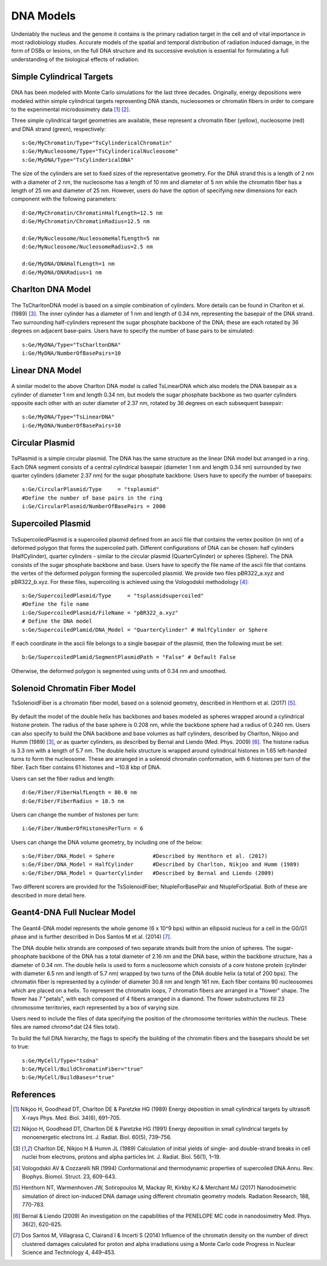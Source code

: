 DNA Models
===========
Undeniably the nucleus and the genome it contains is the primary radiation target in the cell and of vital importance in most radiobiology studies. Accurate models of the spatial and temporal distribution of radiation induced damage, in the form of DSBs or lesions, on the full DNA structure and its successive evolution is essential for formulating a full understanding of the biological effects of radiation. 


Simple Cylindrical Targets
--------------------------

.. figure:: images/CylinderDNA.png
   :width: 300
   :align: center 


DNA has been modeled with Monte Carlo simulations for the last three decades. Originally, energy depositions were modeled within simple cylindrical targets representing DNA stands, nucleosomes or chromatin fibers in order to compare to the experimental microdosimetry data [1]_ [2]_. 

Three simple cylindrical target geometries are available, these represent a chromatin fiber (yellow), nucleosome (red) and DNA strand (green), respectively::

  s:Ge/MyChromatin/Type="TsCylindericalChromatin"
  s:Ge/MyNucleosome/Type="TsCylindericalNucleosome"
  s:Ge/MyDNA/Type="TsCylindericalDNA"  

The size of the cylinders are set to fixed sizes of the representative geometry. For the DNA strand this is a length of 2 nm with a diameter of 2 nm, the nucleosome has a length of 10 nm and diameter of 5 nm while the chromatin fiber has a length of 25 nm and diameter of 25 nm. However, users do have the option of specifying new dimensions for each component with the following parameters::


  d:Ge/MyChromatin/ChromatinHalfLength=12.5 nm
  d:Ge/MyChromatin/ChromatinRadius=12.5 nm

  d:Ge/MyNucleosome/NucleosomeHalfLength=5 nm
  d:Ge/MyNucleosome/NucleosomeRadius=2.5 nm
  	
  d:Ge/MyDNA/DNAHalfLength=1 nm
  d:Ge/MyDNA/DNARadius=1 nm


Charlton DNA Model
------------------

.. figure:: images/Charlton.png
   :width: 300
   :align: center 


The TsCharltonDNA model is based on a simple combination of cylinders. More details can be found in Charlton et al. (1989) [3]_. The inner cylinder has a diameter of 1 nm and length of 0.34 nm, representing the basepair of the DNA strand. Two surrounding half-cylinders represent the sugar phosphate backbone of the DNA; these are each rotated by 36 degrees on adjacent base-pairs. Users have to specify the number of base pairs to be simulated:: 

  s:Ge/MyDNA/Type="TsCharltonDNA"
  i:Ge/MyDNA/NumberOfBasePairs=10



Linear DNA Model
----------------

.. figure:: images/LinearDNA.png
   :width: 300
   :align: center 

A similar model to the above Charlton DNA model is called TsLinearDNA which also models the DNA basepair as a cylinder of diameter 1 nm and length 0.34 nm, but models the sugar phosphate backbone as two quarter cylinders opposite each other with an outer diameter of 2.37 nm, rotated by 36 degrees on each subsequent basepair:: 

  s:Ge/MyDNA/Type="TsLinearDNA"
  i:Ge/MyDNA/NumberOfBasePairs=10


Circular Plasmid
----------------

.. figure:: images/Plasmid.png
   :width: 300
   :align: center 

TsPlasmid is a simple circular plasmid. The DNA has the same structure as the linear DNA model but arranged in a ring. Each DNA segment consists of a central cylindrical basepair (diameter 1 nm and length 0.34 nm) surrounded by two quarter cylinders (diameter 2.37 nm) for the sugar phosphate backbone. Users have to specify the number of basepairs::

  s:Ge/CircularPlasmid/Type     = "tsplasmid"
  #Define the number of base pairs in the ring
  i:Ge/CircularPlasmid/NumberOfBasePairs = 2000


Supercoiled Plasmid
-------------------

.. figure:: images/SupercoiledPlasmid.png
   :width: 300
   :align: center 

TsSupercoiledPlasmid is a supercoiled plasmid defined from an ascii file that contains the vertex position (in nm) of a deformed polygon that forms the supercoiled path. Different configurations of DNA can be chosen: half cylinders (HalfCylinder), quarter cylinders - similar to the circular plasmid (QuarterCylinder) or spheres (Sphere). The DNA consists of the sugar phosphate backbone and base. Users have to specify the file name of the ascii file that contains the vertex of the deformed polygon forming the supercoiled plasmid. We provide two files pBR322_a.xyz and pBR322_b.xyz. For these files, supercoiling is achieved using the Vologodskii methodology [4]_::

  s:Ge/SupercoiledPlasmid/Type     = "tsplasmidsupercoiled"
  #Define the file name 
  i:Ge/SupercoiledPlasmid/FileName = "pBR322_a.xyz"
  # Define the DNA model
  s:Ge/SupercoiledPlamid/DNA_Model = "QuarterCylinder" # HalfCylinder or Sphere

If each coordinate in the ascii file belongs to a single basepair of the plasmid, then the following must be set:: 
  
  b:Ge/SupercoiledPlamid/SegmentPlasmidPath = "False" # Default False

Otherwise, the deformed polygon is segmented using units of 0.34 nm and smoothed.


Solenoid Chromatin Fiber Model
------------------------------
TsSolenoidFiber is a chromatin fiber model, based on a solenoid geometry, described in Henthorn et al. (2017) [5]_.

.. figure:: images/SolenoidFiber1.png
   :width: 300
   :align: center 

By default the model of the double helix has backbones and bases modeled as spheres wrapped around a cylindrical histone protein. The radius of the base sphere is 0.208 nm, while the backbone sphere had a radius of 0.240 nm. Users can also specify to build the DNA backbone and base volumes as half cylinders, described by Charlton, Nikjoo and Humm (1989) [3]_, or as quarter cylinders, as described by Bernal and Liendo (Med. Phys. 2009) [6]_. The histone radius is 3.3 nm with a length of 5.7 nm. The double helix structure is wrapped around cylindrical histones in 1.65 left-handed turns to form the nucleosome. These are arranged in a solenoid chromatin conformation, with 6 histones per turn of the fiber. Each fiber contains 61 histones and ~10.8 kbp of DNA.
 
Users can set the fiber radius and length::

  d:Ge/Fiber/FiberHalfLength = 80.0 nm
  d:Ge/Fiber/FiberRadius = 18.5 nm
 
Users can change the number of histones per turn::

  i:Ge/Fiber/NumberOfHistonesPerTurn = 6
 
Users can change the DNA volume geometry, by including one of the below::

  s:Ge/Fiber/DNA_Model = Sphere            #Described by Henthorn et al. (2017)
  s:Ge/Fiber/DNA_Model = HalfCylinder      #Described by Charlton, Nikjoo and Humm (1989)
  s:Ge/Fiber/DNA_Model = QuarterCylinder   #Described by Bernal and Liendo (2009)


Two different scorers are provided for the TsSolenoidFiber; NtupleForBasePair and NtupleForSpatial. Both of these are described in more detail here.
 


Geant4-DNA Full Nuclear Model
-----------------------------

.. figure:: images/Geant4WholeNucleus.png
   :width: 300
   :align: center

The Geant4-DNA model represents the whole genome (6 x 10^9 bps) within an ellipsoid nucleus for a cell in the G0/G1 phase and is further described in Dos Santos M et al. (2014) [7]_.

The DNA double helix strands are composed of two separate strands built from the union of spheres. The sugar-phosphate backbone of the DNA has a total diameter of 2.16 nm and the DNA base, within the backbone structure, has a diameter of 0.34 nm. The double helix is used to form a nucleosome which consists of a core histone protein (cylinder with diameter 6.5 nm and length of 5.7 nm) wrapped by two turns of the DNA double helix (a total of 200 bps). The chromatin fiber is represented by a cylinder of diameter 30.8 nm and length 161 nm. Each fiber contains 90 nucleosomes which are placed on a helix. To represent the chromatin loops, 7 chromatin fibers are arranged in a "flower" shape. The flower has 7 "petals", with each composed of 4 fibers arranged in a diamond. The flower substructures fill 23 chromosome territories, each represented by a box of varying size. 

Users need to include the files of data specifying the position of the chromosome territories within the nucleus. These files are named chromo*.dat (24 files total). 

To build the full DNA hierarchy, the flags to specify the building of the chromatin fibers and the basepairs should be set to true::  

  s:Ge/MyCell/Type="tsdna"
  b:Ge/MyCell/BuildChromatinFiber="true"
  b:Ge/MyCell/BuildBases="true" 



References
----------

.. [1] Nikjoo H, Goodhead DT, Charlton DE & Paretzke HG (1989) Energy deposition in small cylindrical targets by ultrasoft X-rays Phys. Med. Biol. 34(6), 691–705.

.. [2] Nikjoo H, Goodhead DT, Charlton DE & Paretzke HG (1991) Energy deposition in small cylindrical targets by monoenergetic electrons Int. J. Radiat. Biol. 60(5), 739–756.

.. [3] Charlton DE, Nikjoo H & Humm JL (1989) Calculation of initial yields of single- and double-strand breaks in cell nuclei from electrons, protons and alpha particles Int. J. Radiat. Biol. 56(1), 1–19.

.. [4] Vologodskii AV & Cozzarelli NR (1994) Conformational and thermodynamic properties of supercoiled DNA Annu. Rev. Biophys. Biomol. Struct. 23, 609-643.

.. [5] Henthorn NT, Warmenhoven JW, Sotiropoulos M, Mackay RI, Kirkby KJ & Merchant MJ (2017) Nanodosimetric simulation of direct ion-induced DNA damage using different chromatin geometry models. Radiation Research, 188, 770-783.

.. [6] Bernal & Liendo (2009) An investigation on the capabilities of the PENELOPE MC code in nanodosimetry Med. Phys. 36(2), 620-625.

.. [7] Dos Santos M, Villagrasa C, Clairand I & Incerti S (2014) Influence of the chromatin density on the number of direct clustered damages calculated for proton and alpha irradiations using a Monte Carlo code Progress in Nuclear Science and Technology 4, 449–453.


